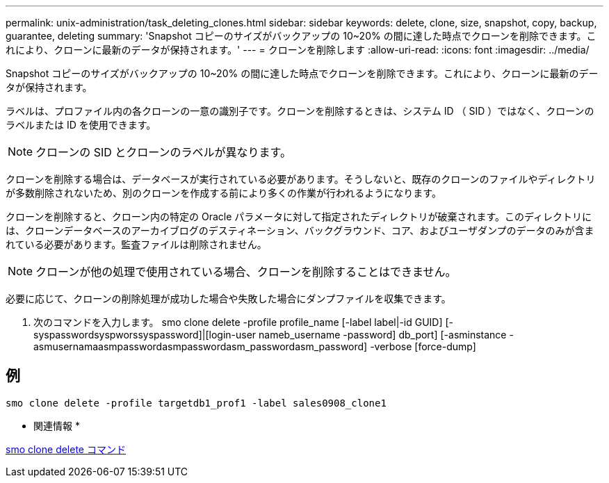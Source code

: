 ---
permalink: unix-administration/task_deleting_clones.html 
sidebar: sidebar 
keywords: delete, clone, size, snapshot, copy, backup, guarantee, deleting 
summary: 'Snapshot コピーのサイズがバックアップの 10~20% の間に達した時点でクローンを削除できます。これにより、クローンに最新のデータが保持されます。' 
---
= クローンを削除します
:allow-uri-read: 
:icons: font
:imagesdir: ../media/


[role="lead"]
Snapshot コピーのサイズがバックアップの 10~20% の間に達した時点でクローンを削除できます。これにより、クローンに最新のデータが保持されます。

ラベルは、プロファイル内の各クローンの一意の識別子です。クローンを削除するときは、システム ID （ SID ）ではなく、クローンのラベルまたは ID を使用できます。


NOTE: クローンの SID とクローンのラベルが異なります。

クローンを削除する場合は、データベースが実行されている必要があります。そうしないと、既存のクローンのファイルやディレクトリが多数削除されないため、別のクローンを作成する前により多くの作業が行われるようになります。

クローンを削除すると、クローン内の特定の Oracle パラメータに対して指定されたディレクトリが破棄されます。このディレクトリには、クローンデータベースのアーカイブログのデスティネーション、バックグラウンド、コア、およびユーザダンプのデータのみが含まれている必要があります。監査ファイルは削除されません。


NOTE: クローンが他の処理で使用されている場合、クローンを削除することはできません。

必要に応じて、クローンの削除処理が成功した場合や失敗した場合にダンプファイルを収集できます。

. 次のコマンドを入力します。 smo clone delete -profile profile_name [-label label|-id GUID] [-syspasswordsyspworssyspassword]|[login-user nameb_username -password] db_port] [-asminstance -asmusernamaasmpasswordasmpasswordasm_passwordasm_password] -verbose [force-dump]




== 例

[listing]
----
smo clone delete -profile targetdb1_prof1 -label sales0908_clone1
----
* 関連情報 *

xref:reference_the_smosmsapclone_delete_command.adoc[smo clone delete コマンド]
